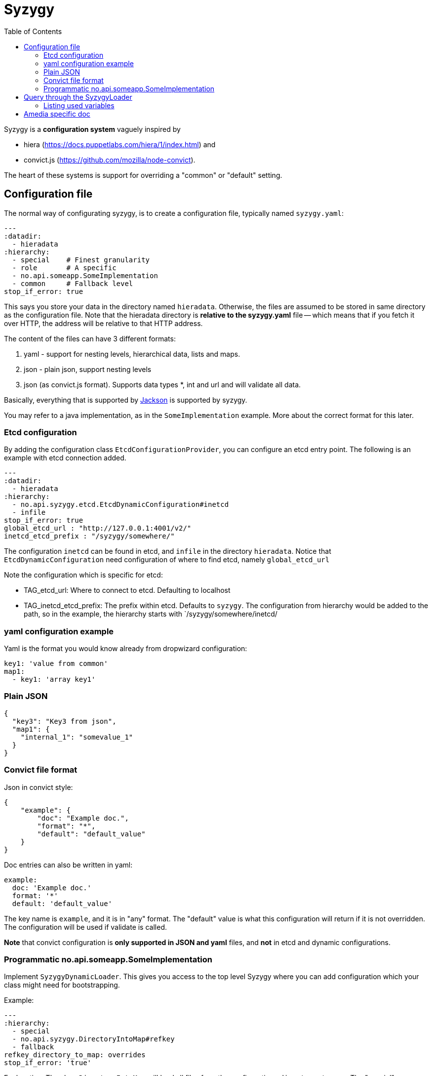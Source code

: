// -*- Doc -*-

Syzygy
======
:toc:
:icons: font
:source-highlighter: prettify

Syzygy is a *configuration system* vaguely inspired by

* hiera (https://docs.puppetlabs.com/hiera/1/index.html)
and
* convict.js (https://github.com/mozilla/node-convict).

The heart of these systems is support for overriding a "common" or
"default" setting.

## Configuration file

The normal way of configurating syzygy, is to create a configuration file,
typically named `syzygy.yaml`:

[source,yaml]
---
:datadir:
  - hieradata
:hierarchy:
  - special    # Finest granularity
  - role       # A specific
  - no.api.someapp.SomeImplementation
  - common     # Fallback level
stop_if_error: true

This says you store your data in the directory named `hieradata`.
Otherwise, the files are assumed to
be stored in same directory as the configuration file. Note that the hieradata
directory is *relative to the  syzygy.yaml* file -- which means that if you fetch it
over HTTP, the address will be relative to that HTTP address.

The content of the files can have 3 different formats:

. yaml - support for nesting levels, hierarchical data, lists and maps.
. json - plain json, support nesting levels
. json (as convict.js format). Supports data types *, int and url and will
   validate all data.

Basically, everything that is supported by
https://github.com/FasterXML/jackson[Jackson]
is supported by syzygy.

You may refer to a java implementation, as in the `SomeImplementation`
example. More about the correct format for this later.

### Etcd configuration

By adding the configuration class `EtcdConfigurationProvider`, you can
configure an etcd entry point. The following is an example with etcd connection
added.

[source,yaml]
---
:datadir:
  - hieradata
:hierarchy:
  - no.api.syzygy.etcd.EtcdDynamicConfiguration#inetcd
  - infile
stop_if_error: true
global_etcd_url : "http://127.0.0.1:4001/v2/"
inetcd_etcd_prefix : "/syzygy/somewhere/"

The configuration `inetcd` can be found in etcd, and `infile` in the directory
`hieradata`. Notice that `EtcdDynamicConfiguration` need configuration of
where to find etcd, namely `global_etcd_url`

Note the configuration which is specific for etcd:

* TAG_etcd_url: Where to connect to etcd. Defaulting to localhost
* TAG_inetcd_etcd_prefix: The prefix within etcd. Defaults to `syzygy`. The
  configuration from hierarchy would be added to the path, so in the
  example, the hierarchy starts with `/syzygy/somewhere/inetcd/


### yaml configuration example

Yaml is the format you would know already from dropwizard configuration:

[source,yaml]
key1: 'value from common'
map1:
  - key1: 'array key1'

### Plain JSON

[source,json]
{
  "key3": "Key3 from json",
  "map1": {
    "internal_1": "somevalue_1"
  }
}

### Convict file format

Json in convict style:

[source,json]
{
    "example": {
        "doc": "Example doc.",
        "format": "*",
        "default": "default_value"
    }
}

Doc entries can also be written in yaml:

[source,yaml]
example:
  doc: 'Example doc.'
  format: '*'
  default: 'default_value'
      

The key name is `example`, and it is in "any" format. The "default"
value is what this configuration will return if it is not overridden.
The configuration will be used if validate is called.

*Note* that convict configuration is *only supported in JSON and yaml* files,
and *not* in etcd and dynamic configurations.


### Programmatic no.api.someapp.SomeImplementation

Implement `SyzygyDynamicLoader`. This gives you access to the top
level Syzygy where you can add configuration which your class might need
for bootstrapping.

Example:

[source,yaml]
---
:hierarchy:
  - special
  - no.api.syzygy.DirectoryIntoMap#refkey
  - fallback
refkey_directory_to_map: overrides
stop_if_error: 'true'

Explanation: The class `DirectoryIntoMap` will load all files from
the configuration `_directory_to_map`. The "special" configuration will
override all configuration. The `DirectoryIntoMap` values will override
the "fallback" values. See: +
 https://github.com/amedia/syzygy/blob/master/syzygy-core/src/main/java/no/api/syzygy/loaders/DirectoryIntoMap.java

## Query through the SyzygyLoader

The interface has some entry points which can be used to
find configured values:

* `static SyzygyLoader loadConfigurationFile( File config )` : How you instantiate Syzygy (presently)
* `String lookup(String key)` : Regular query for string value
* `<T> T lookup(String key, Class<T> clazz)` : Lookup for key with a special class - typically a map
* `List<SyzygyPayload> listAllProperties()` :
https://github.com/amedia/syzygy/blob/master/syzygy-core/src/main/java/no/api/syzygy/loaders/SyzygyLoader.java
* `String deepLookup(String key, String nameOfMap)` : For each configuration file, first try
  lookup in map. This is functionally similar to ApiPropertes#lookup(key, publication );
* `<T> SyzygyPayload<T> lookupFor(String key, Class<T> clazz)` : Lookup value and get the
  syzygy payload object which contains more information, most interestingly, the documentation.
* `void flush()` : Reload config (but currently not parent config)
* `void validate` : Validate all elements against convict definition.
* `Set<String> keys()` : The composite collection of keys

### Listing used variables

By combining the listAllProperties, can you find all properties, and whether they are used.
Example of output from
https://github.com/amedia/syzygy/blob/master/syzygy-core/src/test/java/no/api/syzygy/loaders/SyzygyLoaderTest.java#133


   convict     1            key4                                         key4_value
   convict     1 shall_be_intege                                                123
      key3     1            key3                                     Key3 from json
      key3     2            key4                                     Key4 from json
      key3     1         jsonmap   {internal_1=somevalue_1, internal_2=somevalue_2}
  specific     1            key1                                      from specific
  specific     1          array2                 [{key2=overridden array, one key}]
    common     2            key1                                  value from common
    common     1            key2                                  value from common
    common     2            key3                                  value from common
    common     1          array1             [{key1=array key1}, {key2=array key2}]

## Amedia specific doc

image::https://avatars0.githubusercontent.com/u/582844?v=3&s=200[Amedia Logo]

Please see internal documentation at:
https://github.com/amedia/syzygy-dw
